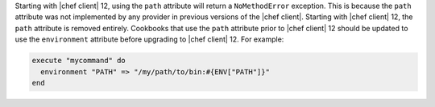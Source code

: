 .. The contents of this file are included in multiple topics.
.. This file should not be changed in a way that hinders its ability to appear in multiple documentation sets.

Starting with |chef client| 12, using the ``path`` attribute will return a ``NoMethodError`` exception. This is because the ``path`` attribute was not implemented by any provider in previous versions of the |chef client|. Starting with |chef client| 12, the ``path`` attribute is removed entirely. Cookbooks that use the ``path`` attribute prior to |chef client| 12 should be updated to use the ``environment`` attribute before upgrading to |chef client| 12. For example:

.. code-block:: ruby

   execute "mycommand" do
     environment "PATH" => "/my/path/to/bin:#{ENV["PATH"]}"
   end
